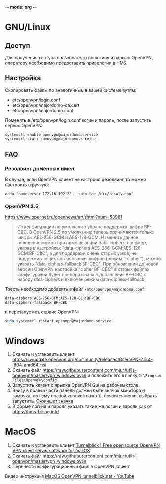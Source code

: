 -*- mode: org -*-

* GNU/Linux

** Доступ

Для получения доступа пользователю по логину и паролю OpenVPN, оператору
необходимо предоставить привелегии в HMS.

[[https://user-images.githubusercontent.com/7709598/139689139-045d95eb-dcf2-457f-9bf9-0aab7196577e.png]]

** Настройка

Скопировать файлы по аналогичным в вашей системе путям:

- etc/openvpn/login.conf
- etc/openvpn/majordomo-ca.cert
- etc/openvpn/majordomo.conf

Поменять в /etc/openvpn/login.conf логин и пароль, после запустить сервис
OpenVPN:

#+begin_src sh
  systemctl enable openvpn@majordomo.service
  systemctl start openvpn@majordomo.service
#+end_src

** FAQ

*** Резолвинг доменных имен

В случае, если OpenVPN клиент не настроил резолвинг, то можно настроить в
ручную:

#+begin_example
  echo 'nameserver 172.16.102.2' | sudo tee /etc/resolv.conf
#+end_example

*** OpenVPN 2.5

https://www.opennet.ru/opennews/art.shtml?num=53981
#+begin_quote
Из конфигурации по умолчанию убрана поддержка шифра BF-CBC. В OpenVPN 2.5 по
умолчанию теперь принимаются только шифры AES-256-GCM и AES-128-GCM. Изменить
данное поведение можно при помощи опции data-ciphers, напрмер, указав в
настройках "data-ciphers AES-256-GCM:AES-128-GCM:BF-CBC", а для поддержки
очень старых узлов, не поддерживающих согласование шифров (режим "--cipher"),
можно указать "data-ciphers-fallback BF-CBC". При обновлении до новой версии
OpenVPN настройка "cipher BF-CBC" в старых файлах конфигурации будет
преобразована в добавление BF-CBC к набору data-ciphers и включён режим
data-ciphers-fallback.
#+end_quote

Тоесть необходимо добавить в файл =/etc/openvpn/majordomo.conf=:

#+begin_example
  data-ciphers AES-256-GCM:AES-128-GCM:BF-CBC
  data-ciphers-fallback BF-CBC
#+end_example

и перезапустить сервис OpenVPN:

#+begin_src sh
  sudo systemctl restart openvpn@majordomo.service
#+end_src

* Windows

1. Скачать и установить клиент [[https://swupdate.openvpn.org/community/releases/OpenVPN-2.5.4-I604-amd64.msi]]
2. Скачать файл https://raw.githubusercontent.com/mjuh/utils-openvpn/master/vpn_windows.ovpn и положить его в папку =C:\Program Files\OpenVPN\config=
3. Запустить клиент с ярылка OpenVPN Gui на рабочем столе.
4. Внизу в правой части панели должен быть значок монитора и замочка, по нему правой кнопкой нажать, появится меню, выбрать запустить. [[https://user-images.githubusercontent.com/7709598/147750708-c9588571-297e-430d-89d7-14f1da1a6ccc.png][Скриншот значка]]
5. В форме логина и пароля указать такие же логин и пароль как от https://hms-billing.intr/

* MacOS

1. Скачать и установить клиент [[https://tunnelblick.net/][Tunnelblick | Free open source OpenVPN VPN client server software for macOS]]
2. Скачать файл https://raw.githubusercontent.com/mjuh/utils-openvpn/master/vpn_windows.ovpn
3. Перенести конфигурационный файл в OpenVPN клиент.

Видео инструкция [[https://www.youtube.com/watch?v=a-MP7BkUPmM][MacOS OpenVPN tunnelblick.net - YouTube]]
